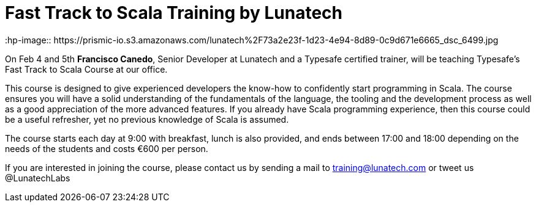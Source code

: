 # Fast Track to Scala Training by Lunatech
:hp-image:: https://prismic-io.s3.amazonaws.com/lunatech%2F73a2e23f-1d23-4e94-8d89-0c9d671e6665_dsc_6499.jpg
:published_at: 2016-01-18
:hp-tags: scala, 

On Feb 4 and 5th *Francisco Canedo*, Senior Developer at Lunatech and a Typesafe certified trainer, will be teaching Typesafe’s Fast Track to Scala Course at our office.

This course is designed to give experienced developers the know-how to confidently start programming in Scala. The course ensures you will have a solid understanding of the fundamentals of the language, the tooling and the development process as well as a good appreciation of the more advanced features. If you already have Scala programming experience, then this course could be a useful refresher, yet no previous knowledge of Scala is assumed. 

The course starts each day at 9:00 with breakfast, lunch is also provided, and ends between 17:00 and 18:00 depending on the needs of the students and costs €600 per person.

If you are interested in joining the course, please contact us by sending a mail to training@lunatech.com or tweet us @LunatechLabs
